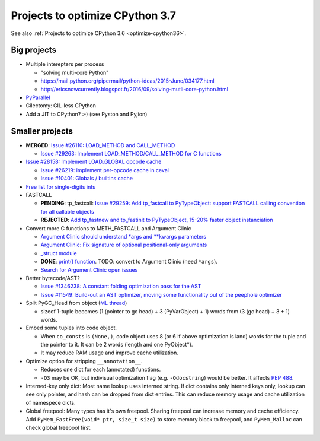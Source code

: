 .. _optimize-cpython37:

********************************
Projects to optimize CPython 3.7
********************************

See also :ref:`Projects to optimize CPython 3.6 <optimize-cpython36>`.

Big projects
============

* Multiple interepters per process

  * "solving multi-core Python"
  * https://mail.python.org/pipermail/python-ideas/2015-June/034177.html
  * http://ericsnowcurrently.blogspot.fr/2016/09/solving-mutli-core-python.html

* `PyParallel <http://pyparallel.org/>`_

* Gilectomy: GIL-less CPython

* Add a JIT to CPython? :-) (see Pyston and Pyjion)


Smaller projects
================

* **MERGED**: `Issue #26110: LOAD_METHOD and CALL_METHOD
  <http://bugs.python.org/issue26110>`_

  * `Issue #29263: Implement LOAD_METHOD/CALL_METHOD for C functions
    <http://bugs.python.org/issue29263>`_

* `Issue #28158: Implement LOAD_GLOBAL opcode cache
  <http://bugs.python.org/issue28158>`_

  * `Issue #26219: implement per-opcode cache in ceval
    <http://bugs.python.org/issue26219>`_
  * `Issue #10401: Globals / builtins cache
    <http://bugs.python.org/issue10401>`_

* `Free list for single-digits ints <http://bugs.python.org/issue24165>`_
* FASTCALL

  * **PENDING**: tp_fastcall: `Issue #29259: Add tp_fastcall to PyTypeObject:
    support FASTCALL calling convention for all callable objects
    <http://bugs.python.org/issue29259>`_
  * **REJECTED**: `Add tp_fastnew and tp_fastinit to PyTypeObject, 15-20%
    faster object instanciation <http://bugs.python.org/issue29358>`_

* Convert more C functions to METH_FASTCALL and Argument Clinic

  * `Argument Clinic should understand *args and **kwargs parameters
    <http://bugs.python.org/issue20291>`_
  * `Argument Clinic: Fix signature of optional positional-only arguments
    <http://bugs.python.org/issue29299>`_
  * `_struct module <http://bugs.python.org/issue29300>`_
  * **DONE**: `print() function <http://bugs.python.org/issue29296>`_.
    TODO: convert to Argument Clinic (need ``*args``).
  * `Search for Argument Clinic open issues
    <http://bugs.python.org/issue?%40search_text=&ignore=file%3Acontent&title=&%40columns=title&id=&%40columns=id&stage=&creation=&creator=&activity=&%40columns=activity&%40sort=activity&actor=&nosy=&type=&components=31&versions=&dependencies=&assignee=&keywords=&priority=&status=1&%40columns=status&resolution=&nosy_count=&message_count=&%40group=&%40pagesize=50&%40startwith=0&%40sortdir=on&%40queryname=&%40old-queryname=&%40action=search>`_

* Better bytecode/AST?

  * `Issue #1346238: A constant folding optimization pass for the AST
    <http://bugs.python.org/issue1346238>`_
  * `Issue #11549: Build-out an AST optimizer, moving some functionality out of
    the peephole optimizer
    <http://bugs.python.org/issue11549>`_

* Split PyGC_Head from object (`ML thread <https://mail.python.org/pipermail/python-dev/2017-January/147205.html>`_)

  * sizeof 1-tuple becomes (1 (pointer to gc head) + 3 (PyVarObject) + 1) words from (3 (gc head) + 3 + 1) words.

* Embed some tuples into code object.

  * When ``co_consts`` is ``(None,)``, code object uses 8 (or 6 if above optimization is land) words for
    the tuple and the pointer to it.  It can be 2 words (length and one PyObject*).
  * It may reduce RAM usage and improve cache utilization.

* Optimize option for stripping ``__annotation__``.

  * Reduces one dict for each (annotated) functions.

  * ``-O3`` may be OK, but indivisual optimization flag (e.g. ``-Odocstring``) would be better.
    It affects `PEP 488 <https://www.python.org/dev/peps/pep-0488/>`_.

* Interned-key only dict: Most name lookup uses interned string.  If dict contains only interned keys only,
  lookup can see only pointer, and hash can be dropped from dict entries.
  This can reduce memory usage and cache utilization of namespece dicts.

* Global freepool: Many types has it's own freepool.  Sharing freepool can increase memory and cache
  efficiency.  Add ``PyMem_FastFree(void* ptr, size_t size)`` to store memory block to freepool, and
  ``PyMem_Malloc`` can check global freepool first.
